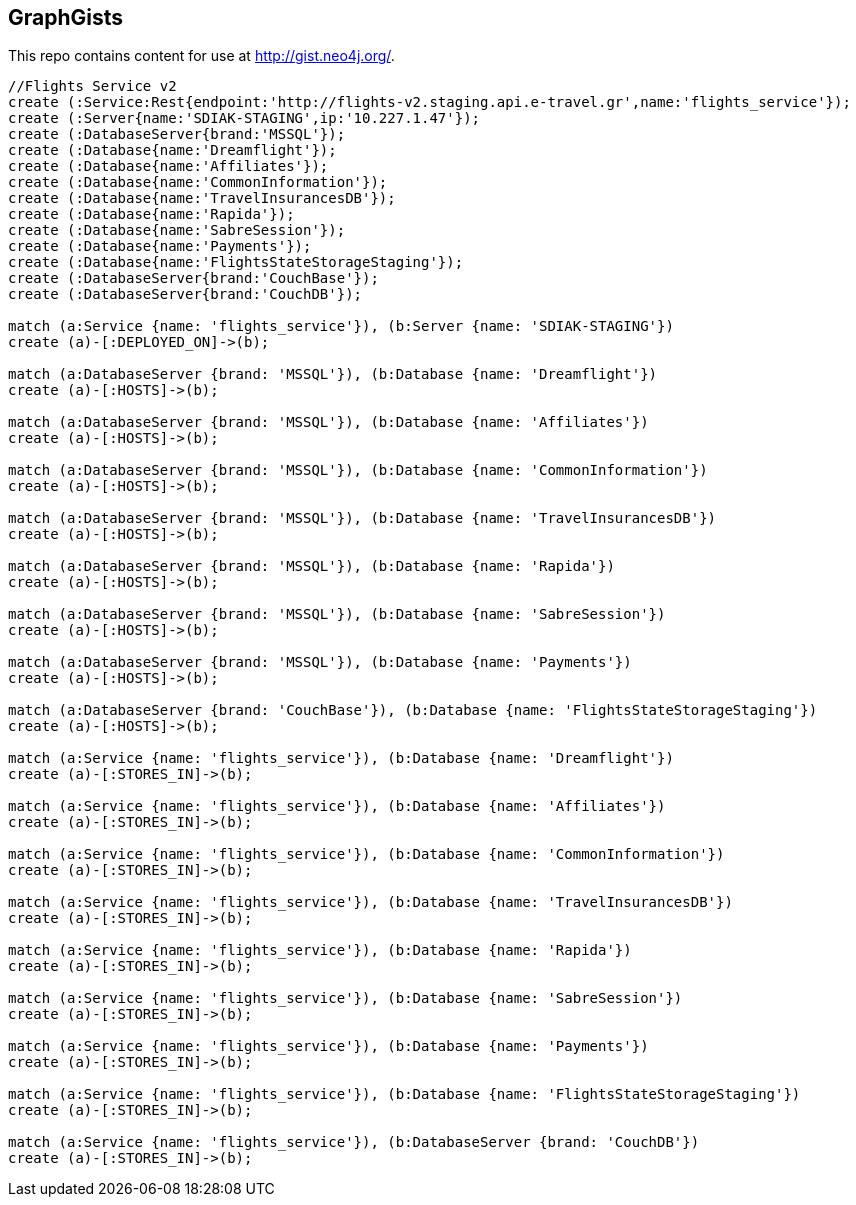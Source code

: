 == GraphGists

This repo contains content for use at http://gist.neo4j.org/.

//console

[source,cypher]
----
//Flights Service v2
create (:Service:Rest{endpoint:'http://flights-v2.staging.api.e-travel.gr',name:'flights_service'});
create (:Server{name:'SDIAK-STAGING',ip:'10.227.1.47'});
create (:DatabaseServer{brand:'MSSQL'});
create (:Database{name:'Dreamflight'});
create (:Database{name:'Affiliates'});
create (:Database{name:'CommonInformation'});
create (:Database{name:'TravelInsurancesDB'});
create (:Database{name:'Rapida'});
create (:Database{name:'SabreSession'});
create (:Database{name:'Payments'});
create (:Database{name:'FlightsStateStorageStaging'});
create (:DatabaseServer{brand:'CouchBase'});
create (:DatabaseServer{brand:'CouchDB'});

match (a:Service {name: 'flights_service'}), (b:Server {name: 'SDIAK-STAGING'})
create (a)-[:DEPLOYED_ON]->(b);

match (a:DatabaseServer {brand: 'MSSQL'}), (b:Database {name: 'Dreamflight'})
create (a)-[:HOSTS]->(b);

match (a:DatabaseServer {brand: 'MSSQL'}), (b:Database {name: 'Affiliates'})
create (a)-[:HOSTS]->(b);

match (a:DatabaseServer {brand: 'MSSQL'}), (b:Database {name: 'CommonInformation'})
create (a)-[:HOSTS]->(b);

match (a:DatabaseServer {brand: 'MSSQL'}), (b:Database {name: 'TravelInsurancesDB'})
create (a)-[:HOSTS]->(b);

match (a:DatabaseServer {brand: 'MSSQL'}), (b:Database {name: 'Rapida'})
create (a)-[:HOSTS]->(b);

match (a:DatabaseServer {brand: 'MSSQL'}), (b:Database {name: 'SabreSession'})
create (a)-[:HOSTS]->(b);

match (a:DatabaseServer {brand: 'MSSQL'}), (b:Database {name: 'Payments'})
create (a)-[:HOSTS]->(b);

match (a:DatabaseServer {brand: 'CouchBase'}), (b:Database {name: 'FlightsStateStorageStaging'})
create (a)-[:HOSTS]->(b);

match (a:Service {name: 'flights_service'}), (b:Database {name: 'Dreamflight'})
create (a)-[:STORES_IN]->(b);

match (a:Service {name: 'flights_service'}), (b:Database {name: 'Affiliates'})
create (a)-[:STORES_IN]->(b);

match (a:Service {name: 'flights_service'}), (b:Database {name: 'CommonInformation'})
create (a)-[:STORES_IN]->(b);

match (a:Service {name: 'flights_service'}), (b:Database {name: 'TravelInsurancesDB'})
create (a)-[:STORES_IN]->(b);

match (a:Service {name: 'flights_service'}), (b:Database {name: 'Rapida'})
create (a)-[:STORES_IN]->(b);

match (a:Service {name: 'flights_service'}), (b:Database {name: 'SabreSession'})
create (a)-[:STORES_IN]->(b);

match (a:Service {name: 'flights_service'}), (b:Database {name: 'Payments'})
create (a)-[:STORES_IN]->(b);

match (a:Service {name: 'flights_service'}), (b:Database {name: 'FlightsStateStorageStaging'})
create (a)-[:STORES_IN]->(b);

match (a:Service {name: 'flights_service'}), (b:DatabaseServer {brand: 'CouchDB'})
create (a)-[:STORES_IN]->(b);


----

//table

//graph
